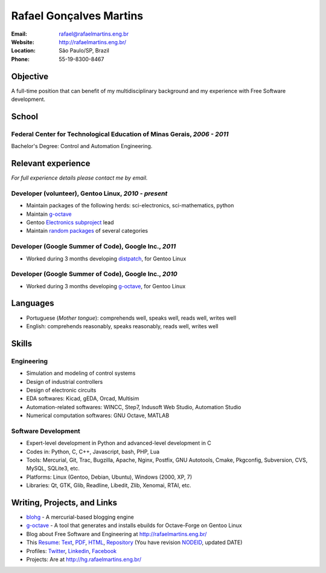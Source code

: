 Rafael Gonçalves Martins
========================

:Email: rafael@rafaelmartins.eng.br
:Website: http://rafaelmartins.eng.br/
:Location: São Paulo/SP, Brazil
:Phone: 55-19-8300-8467


Objective
---------
A full-time position that can benefit of my multidisciplinary background and my
experience with Free Software development.


School
------

Federal Center for Technological Education of Minas Gerais, *2006 - 2011*
~~~~~~~~~~~~~~~~~~~~~~~~~~~~~~~~~~~~~~~~~~~~~~~~~~~~~~~~~~~~~~~~~~~~~~~~~
Bachelor's Degree: Control and Automation Engineering.


Relevant experience
-------------------
*For full experience details please contact me by email.*


Developer (volunteer), Gentoo Linux, *2010 - present*
~~~~~~~~~~~~~~~~~~~~~~~~~~~~~~~~~~~~~~~~~~~~~~~~~~~~~

- Maintain packages of the following herds: sci-electronics, sci-mathematics,
  python
- Maintain g-octave_
- Gentoo `Electronics subproject`_ lead
- Maintain `random packages`_ of several categories

.. _g-octave: http://g-octave.org/
.. _`Electronics subproject`: http://www.gentoo.org/proj/en/science/electronics/
.. _`random packages`: http://walrus.rafaelmartins.com/~rafael/packages.txt


Developer (Google Summer of Code), Google Inc., *2011*
~~~~~~~~~~~~~~~~~~~~~~~~~~~~~~~~~~~~~~~~~~~~~~~~~~~~~~

- Worked during 3 months developing distpatch_, for Gentoo Linux

.. _distpatch: http://www.gentoo.org/proj/en/infrastructure/distpatch/


Developer (Google Summer of Code), Google Inc., *2010*
~~~~~~~~~~~~~~~~~~~~~~~~~~~~~~~~~~~~~~~~~~~~~~~~~~~~~~

- Worked during 3 months developing g-octave_, for Gentoo Linux


Languages
---------

- Portuguese (*Mother tongue*): comprehends well, speaks well, reads well, writes well
- English: comprehends reasonably, speaks reasonably, reads well, writes well


Skills
------

Engineering
~~~~~~~~~~~

- Simulation and modeling of control systems
- Design of industrial controllers
- Design of electronic circuits
- EDA softwares: Kicad, gEDA, Orcad, Multisim
- Automation-related softwares: WINCC, Step7, Indusoft Web Studio, Automation Studio
- Numerical computation softwares: GNU Octave, MATLAB

Software Development
~~~~~~~~~~~~~~~~~~~~

- Expert-level development in Python and advanced-level development in C
- Codes in: Python, C, C++, Javascript, bash, PHP, Lua
- Tools: Mercurial, Git, Trac, Bugzilla, Apache, Nginx, Postfix, GNU Autotools,
  Cmake, Pkgconfig, Subversion, CVS, MySQL, SQLite3, etc.
- Platforms: Linux (Gentoo, Debian, Ubuntu), Windows (2000, XP, 7)
- Libraries: Qt, GTK, Glib, Readline, Libedit, Zlib, Xenomai, RTAI, etc.


Writing, Projects, and Links
----------------------------
- blohg_ - A mercurial-based blogging engine
- g-octave_ - A tool that generates and installs ebuilds for Octave-Forge on Gentoo Linux
- Blog about Free Software and Engineering at http://rafaelmartins.eng.br/
- This Resume_: Text_, PDF_, HTML_, Repository_ (You have revision
  NODEID__, updated DATE)
- Profiles: Twitter_, Linkedin_, Facebook_
- Projects: Are at http://hg.rafaelmartins.eng.br/

.. _blohg: http://blohg.org/
.. _Resume: http://rafaelmartins.eng.br/resume/
.. _Text: resume-en.txt
.. _HTML: resume-en.html
.. _PDF: resume-en.pdf
.. _Repository: http://hg.rafaelmartins.eng.br/resume/
__ http://hg.rafaelmartins.eng.br/resume/rev/NODEID
.. _Twitter: http://twitter.com/rafaelmartins/
.. _LinkedIn: http://www.linkedin.com/in/rafaelgmartins/
.. _Facebook: http://facebook.com/rafaelgmartins/

